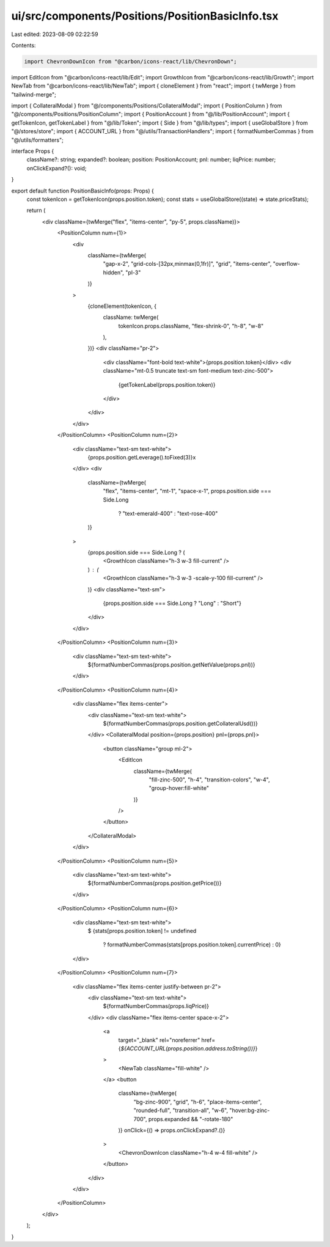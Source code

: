 ui/src/components/Positions/PositionBasicInfo.tsx
=================================================

Last edited: 2023-08-09 02:22:59

Contents:

.. code-block:: tsx

    import ChevronDownIcon from "@carbon/icons-react/lib/ChevronDown";
import EditIcon from "@carbon/icons-react/lib/Edit";
import GrowthIcon from "@carbon/icons-react/lib/Growth";
import NewTab from "@carbon/icons-react/lib/NewTab";
import { cloneElement } from "react";
import { twMerge } from "tailwind-merge";

import { CollateralModal } from "@/components/Positions/CollateralModal";
import { PositionColumn } from "@/components/Positions/PositionColumn";
import { PositionAccount } from "@/lib/PositionAccount";
import { getTokenIcon, getTokenLabel } from "@/lib/Token";
import { Side } from "@/lib/types";
import { useGlobalStore } from "@/stores/store";
import { ACCOUNT_URL } from "@/utils/TransactionHandlers";
import { formatNumberCommas } from "@/utils/formatters";

interface Props {
  className?: string;
  expanded?: boolean;
  position: PositionAccount;
  pnl: number;
  liqPrice: number;
  onClickExpand?(): void;
}

export default function PositionBasicInfo(props: Props) {
  const tokenIcon = getTokenIcon(props.position.token);
  const stats = useGlobalStore((state) => state.priceStats);

  return (
    <div className={twMerge("flex", "items-center", "py-5", props.className)}>
      <PositionColumn num={1}>
        <div
          className={twMerge(
            "gap-x-2",
            "grid-cols-[32px,minmax(0,1fr)]",
            "grid",
            "items-center",
            "overflow-hidden",
            "pl-3"
          )}
        >
          {cloneElement(tokenIcon, {
            className: twMerge(
              tokenIcon.props.className,
              "flex-shrink-0",
              "h-8",
              "w-8"
            ),
          })}
          <div className="pr-2">
            <div className="font-bold text-white">{props.position.token}</div>
            <div className="mt-0.5 truncate text-sm font-medium text-zinc-500">
              {getTokenLabel(props.position.token)}
            </div>
          </div>
        </div>
      </PositionColumn>
      <PositionColumn num={2}>
        <div className="text-sm text-white">
          {props.position.getLeverage().toFixed(3)}x
        </div>
        <div
          className={twMerge(
            "flex",
            "items-center",
            "mt-1",
            "space-x-1",
            props.position.side === Side.Long
              ? "text-emerald-400"
              : "text-rose-400"
          )}
        >
          {props.position.side === Side.Long ? (
            <GrowthIcon className="h-3 w-3 fill-current" />
          ) : (
            <GrowthIcon className="h-3 w-3 -scale-y-100 fill-current" />
          )}
          <div className="text-sm">
            {props.position.side === Side.Long ? "Long" : "Short"}
          </div>
        </div>
      </PositionColumn>
      <PositionColumn num={3}>
        <div className="text-sm text-white">
          ${formatNumberCommas(props.position.getNetValue(props.pnl))}
        </div>
      </PositionColumn>
      <PositionColumn num={4}>
        <div className="flex items-center">
          <div className="text-sm text-white">
            ${formatNumberCommas(props.position.getCollateralUsd())}
          </div>
          <CollateralModal position={props.position} pnl={props.pnl}>
            <button className="group ml-2">
              <EditIcon
                className={twMerge(
                  "fill-zinc-500",
                  "h-4",
                  "transition-colors",
                  "w-4",
                  "group-hover:fill-white"
                )}
              />
            </button>
          </CollateralModal>
        </div>
      </PositionColumn>
      <PositionColumn num={5}>
        <div className="text-sm text-white">
          ${formatNumberCommas(props.position.getPrice())}
        </div>
      </PositionColumn>
      <PositionColumn num={6}>
        <div className="text-sm text-white">
          $
          {stats[props.position.token] != undefined
            ? formatNumberCommas(stats[props.position.token].currentPrice)
            : 0}
        </div>
      </PositionColumn>
      <PositionColumn num={7}>
        <div className="flex items-center justify-between pr-2">
          <div className="text-sm text-white">
            ${formatNumberCommas(props.liqPrice)}
          </div>
          <div className="flex items-center space-x-2">
            <a
              target="_blank"
              rel="noreferrer"
              href={`${ACCOUNT_URL(props.position.address.toString())}`}
            >
              <NewTab className="fill-white" />
            </a>
            <button
              className={twMerge(
                "bg-zinc-900",
                "grid",
                "h-6",
                "place-items-center",
                "rounded-full",
                "transition-all",
                "w-6",
                "hover:bg-zinc-700",
                props.expanded && "-rotate-180"
              )}
              onClick={() => props.onClickExpand?.()}
            >
              <ChevronDownIcon className="h-4 w-4 fill-white" />
            </button>
          </div>
        </div>
      </PositionColumn>
    </div>
  );
}



